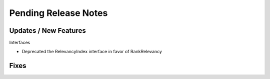 Pending Release Notes
=====================

Updates / New Features
----------------------

Interfaces

* Deprecated the RelevancyIndex interface in favor of RankRelevancy

Fixes
-----
